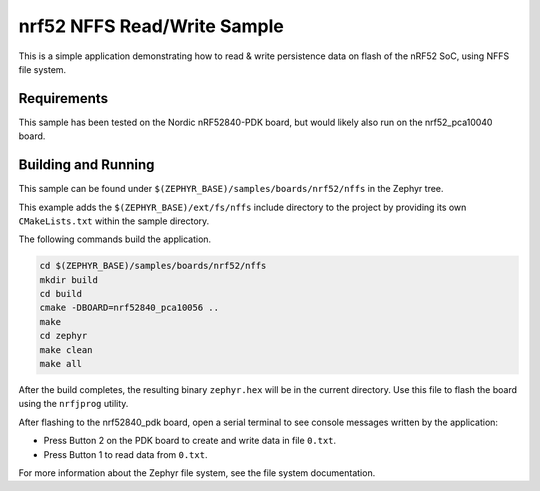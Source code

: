 .. _nrf52_NFFS_sample:

nrf52 NFFS Read/Write Sample
############################

This is a simple application demonstrating how to read & write persistence data on 
flash of the nRF52 SoC, using NFFS file system.

Requirements
************

This sample has been tested on the Nordic nRF52840-PDK board, but would
likely also run on the nrf52_pca10040 board.

Building and Running
********************

This sample can be found under ``$(ZEPHYR_BASE)/samples/boards/nrf52/nffs`` in the
Zephyr tree.

This example adds the ``$(ZEPHYR_BASE)/ext/fs/nffs`` include directory to the project
by providing its own ``CMakeLists.txt`` within the sample directory.

The following commands build the application.

.. code-block:: bash

   cd $(ZEPHYR_BASE)/samples/boards/nrf52/nffs
   mkdir build
   cd build
   cmake -DBOARD=nrf52840_pca10056 ..
   make
   cd zephyr
   make clean
   make all

After the build completes, the resulting binary ``zephyr.hex`` will be
in the current directory.  Use this file to flash the board using the
``nrfjprog`` utility.

After flashing to the nrf52840_pdk board, open a serial terminal to see console messages
written by the application:

- Press Button 2 on the PDK board to create and write data in file ``0.txt``.
- Press Button 1 to read data from ``0.txt``.

For more information about the Zephyr file system, see the file system documentation. 
